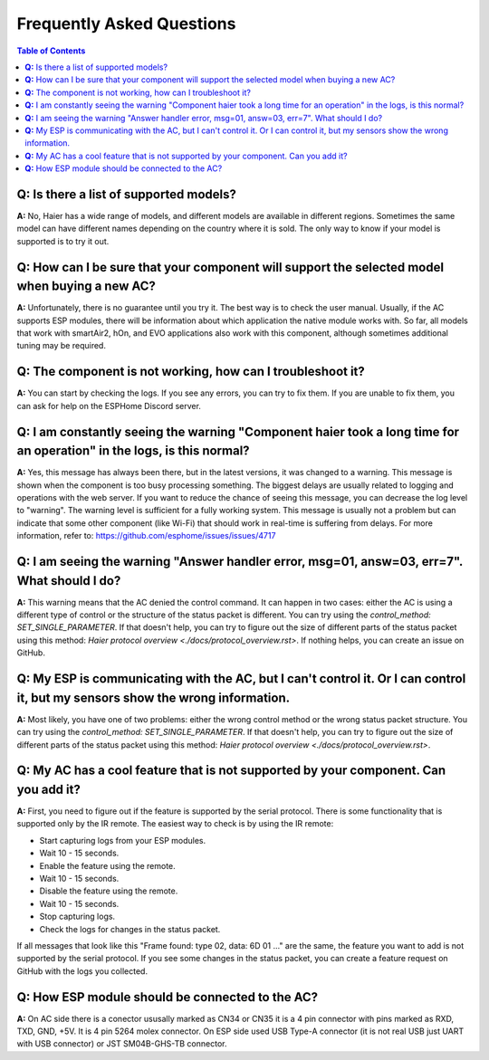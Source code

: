 Frequently Asked Questions
==========================

.. contents:: Table of Contents

**Q:** Is there a list of supported models?
-------------------------------------------

**A:** No, Haier has a wide range of models, and different models are available in different regions. Sometimes the same model can have different names depending on the country where it is sold. The only way to know if your model is supported is to try it out.

**Q:** How can I be sure that your component will support the selected model when buying a new AC?
------------------------------------------------------------------------------------------------

**A:** Unfortunately, there is no guarantee until you try it. The best way is to check the user manual. Usually, if the AC supports ESP modules, there will be information about which application the native module works with. So far, all models that work with smartAir2, hOn, and EVO applications also work with this component, although sometimes additional tuning may be required.

**Q:** The component is not working, how can I troubleshoot it?
---------------------------------------------------------------

**A:** You can start by checking the logs. If you see any errors, you can try to fix them. If you are unable to fix them, you can ask for help on the ESPHome Discord server.

**Q:** I am constantly seeing the warning "Component haier took a long time for an operation" in the logs, is this normal?
----------------------------------------------------------------------------------------------------------------------

**A:** Yes, this message has always been there, but in the latest versions, it was changed to a warning. This message is shown when the component is too busy processing something. The biggest delays are usually related to logging and operations with the web server. If you want to reduce the chance of seeing this message, you can decrease the log level to "warning". The warning level is sufficient for a fully working system. This message is usually not a problem but can indicate that some other component (like Wi-Fi) that should work in real-time is suffering from delays. For more information, refer to: https://github.com/esphome/issues/issues/4717

**Q:** I am seeing the warning "Answer handler error, msg=01, answ=03, err=7". What should I do?
--------------------------------------------------------------------------------------------

**A:** This warning means that the AC denied the control command. It can happen in two cases: either the AC is using a different type of control or the structure of the status packet is different. You can try using the `control_method: SET_SINGLE_PARAMETER`. If that doesn't help, you can try to figure out the size of different parts of the status packet using this method: `Haier protocol overview <./docs/protocol_overview.rst>`. If nothing helps, you can create an issue on GitHub.

**Q:** My ESP is communicating with the AC, but I can't control it. Or I can control it, but my sensors show the wrong information.
-------------------------------------------------------------------------------------------------------------------------------

**A:** Most likely, you have one of two problems: either the wrong control method or the wrong status packet structure. You can try using the `control_method: SET_SINGLE_PARAMETER`. If that doesn't help, you can try to figure out the size of different parts of the status packet using this method: `Haier protocol overview <./docs/protocol_overview.rst>`.

**Q:** My AC has a cool feature that is not supported by your component. Can you add it?
----------------------------------------------------------------------------------------

**A:** First, you need to figure out if the feature is supported by the serial protocol. There is some functionality that is supported only by the IR remote. The easiest way to check is by using the IR remote:

- Start capturing logs from your ESP modules.
- Wait 10 - 15 seconds.
- Enable the feature using the remote.
- Wait 10 - 15 seconds.
- Disable the feature using the remote.
- Wait 10 - 15 seconds.
- Stop capturing logs.
- Check the logs for changes in the status packet.

If all messages that look like this "Frame found: type 02, data: 6D 01 ..." are the same, the feature you want to add is not supported by the serial protocol. If you see some changes in the status packet, you can create a feature request on GitHub with the logs you collected.

**Q:** How ESP module should be connected to the AC?
----------------------------------------------------

**A:** On AC side there is a conector ususally marked as CN34 or CN35 it is a 4 pin connector with pins marked as RXD, TXD, GND, +5V. 
It is 4 pin 5264 molex connector. On ESP side used USB Type-A connector (it is not real USB just UART with USB connector) or JST SM04B-GHS-TB connector.
